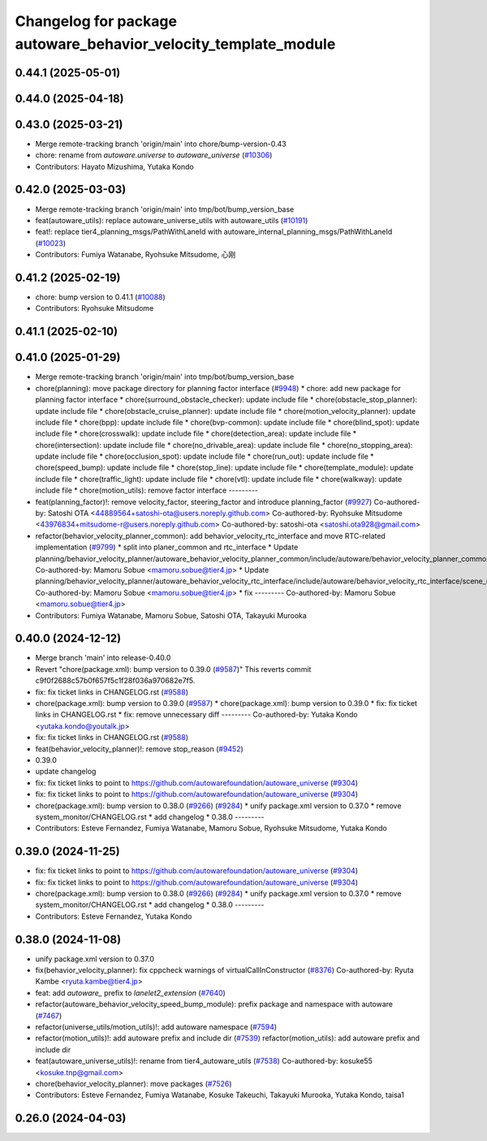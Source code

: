 ^^^^^^^^^^^^^^^^^^^^^^^^^^^^^^^^^^^^^^^^^^^^^^^^^^^^^^^^^^^^^^^^
Changelog for package autoware_behavior_velocity_template_module
^^^^^^^^^^^^^^^^^^^^^^^^^^^^^^^^^^^^^^^^^^^^^^^^^^^^^^^^^^^^^^^^

0.44.1 (2025-05-01)
-------------------

0.44.0 (2025-04-18)
-------------------

0.43.0 (2025-03-21)
-------------------
* Merge remote-tracking branch 'origin/main' into chore/bump-version-0.43
* chore: rename from `autoware.universe` to `autoware_universe` (`#10306 <https://github.com/autowarefoundation/autoware_universe/issues/10306>`_)
* Contributors: Hayato Mizushima, Yutaka Kondo

0.42.0 (2025-03-03)
-------------------
* Merge remote-tracking branch 'origin/main' into tmp/bot/bump_version_base
* feat(autoware_utils): replace autoware_universe_utils with autoware_utils  (`#10191 <https://github.com/autowarefoundation/autoware_universe/issues/10191>`_)
* feat!: replace tier4_planning_msgs/PathWithLaneId with autoware_internal_planning_msgs/PathWithLaneId (`#10023 <https://github.com/autowarefoundation/autoware_universe/issues/10023>`_)
* Contributors: Fumiya Watanabe, Ryohsuke Mitsudome, 心刚

0.41.2 (2025-02-19)
-------------------
* chore: bump version to 0.41.1 (`#10088 <https://github.com/autowarefoundation/autoware_universe/issues/10088>`_)
* Contributors: Ryohsuke Mitsudome

0.41.1 (2025-02-10)
-------------------

0.41.0 (2025-01-29)
-------------------
* Merge remote-tracking branch 'origin/main' into tmp/bot/bump_version_base
* chore(planning): move package directory for planning factor interface (`#9948 <https://github.com/autowarefoundation/autoware_universe/issues/9948>`_)
  * chore: add new package for planning factor interface
  * chore(surround_obstacle_checker): update include file
  * chore(obstacle_stop_planner): update include file
  * chore(obstacle_cruise_planner): update include file
  * chore(motion_velocity_planner): update include file
  * chore(bpp): update include file
  * chore(bvp-common): update include file
  * chore(blind_spot): update include file
  * chore(crosswalk): update include file
  * chore(detection_area): update include file
  * chore(intersection): update include file
  * chore(no_drivable_area): update include file
  * chore(no_stopping_area): update include file
  * chore(occlusion_spot): update include file
  * chore(run_out): update include file
  * chore(speed_bump): update include file
  * chore(stop_line): update include file
  * chore(template_module): update include file
  * chore(traffic_light): update include file
  * chore(vtl): update include file
  * chore(walkway): update include file
  * chore(motion_utils): remove factor interface
  ---------
* feat(planning_factor)!: remove velocity_factor, steering_factor and introduce planning_factor (`#9927 <https://github.com/autowarefoundation/autoware_universe/issues/9927>`_)
  Co-authored-by: Satoshi OTA <44889564+satoshi-ota@users.noreply.github.com>
  Co-authored-by: Ryohsuke Mitsudome <43976834+mitsudome-r@users.noreply.github.com>
  Co-authored-by: satoshi-ota <satoshi.ota928@gmail.com>
* refactor(behavior_velocity_planner_common): add behavior_velocity_rtc_interface and move RTC-related implementation (`#9799 <https://github.com/autowarefoundation/autoware_universe/issues/9799>`_)
  * split into planer_common and rtc_interface
  * Update planning/behavior_velocity_planner/autoware_behavior_velocity_planner_common/include/autoware/behavior_velocity_planner_common/scene_module_interface.hpp
  Co-authored-by: Mamoru Sobue <mamoru.sobue@tier4.jp>
  * Update planning/behavior_velocity_planner/autoware_behavior_velocity_rtc_interface/include/autoware/behavior_velocity_rtc_interface/scene_module_interface_with_rtc.hpp
  Co-authored-by: Mamoru Sobue <mamoru.sobue@tier4.jp>
  * fix
  ---------
  Co-authored-by: Mamoru Sobue <mamoru.sobue@tier4.jp>
* Contributors: Fumiya Watanabe, Mamoru Sobue, Satoshi OTA, Takayuki Murooka

0.40.0 (2024-12-12)
-------------------
* Merge branch 'main' into release-0.40.0
* Revert "chore(package.xml): bump version to 0.39.0 (`#9587 <https://github.com/autowarefoundation/autoware_universe/issues/9587>`_)"
  This reverts commit c9f0f2688c57b0f657f5c1f28f036a970682e7f5.
* fix: fix ticket links in CHANGELOG.rst (`#9588 <https://github.com/autowarefoundation/autoware_universe/issues/9588>`_)
* chore(package.xml): bump version to 0.39.0 (`#9587 <https://github.com/autowarefoundation/autoware_universe/issues/9587>`_)
  * chore(package.xml): bump version to 0.39.0
  * fix: fix ticket links in CHANGELOG.rst
  * fix: remove unnecessary diff
  ---------
  Co-authored-by: Yutaka Kondo <yutaka.kondo@youtalk.jp>
* fix: fix ticket links in CHANGELOG.rst (`#9588 <https://github.com/autowarefoundation/autoware_universe/issues/9588>`_)
* feat(behavior_velocity_planner)!: remove stop_reason (`#9452 <https://github.com/autowarefoundation/autoware_universe/issues/9452>`_)
* 0.39.0
* update changelog
* fix: fix ticket links to point to https://github.com/autowarefoundation/autoware_universe (`#9304 <https://github.com/autowarefoundation/autoware_universe/issues/9304>`_)
* fix: fix ticket links to point to https://github.com/autowarefoundation/autoware_universe (`#9304 <https://github.com/autowarefoundation/autoware_universe/issues/9304>`_)
* chore(package.xml): bump version to 0.38.0 (`#9266 <https://github.com/autowarefoundation/autoware_universe/issues/9266>`_) (`#9284 <https://github.com/autowarefoundation/autoware_universe/issues/9284>`_)
  * unify package.xml version to 0.37.0
  * remove system_monitor/CHANGELOG.rst
  * add changelog
  * 0.38.0
  ---------
* Contributors: Esteve Fernandez, Fumiya Watanabe, Mamoru Sobue, Ryohsuke Mitsudome, Yutaka Kondo

0.39.0 (2024-11-25)
-------------------
* fix: fix ticket links to point to https://github.com/autowarefoundation/autoware_universe (`#9304 <https://github.com/autowarefoundation/autoware_universe/issues/9304>`_)
* fix: fix ticket links to point to https://github.com/autowarefoundation/autoware_universe (`#9304 <https://github.com/autowarefoundation/autoware_universe/issues/9304>`_)
* chore(package.xml): bump version to 0.38.0 (`#9266 <https://github.com/autowarefoundation/autoware_universe/issues/9266>`_) (`#9284 <https://github.com/autowarefoundation/autoware_universe/issues/9284>`_)
  * unify package.xml version to 0.37.0
  * remove system_monitor/CHANGELOG.rst
  * add changelog
  * 0.38.0
  ---------
* Contributors: Esteve Fernandez, Yutaka Kondo

0.38.0 (2024-11-08)
-------------------
* unify package.xml version to 0.37.0
* fix(behavior_velocity_planner): fix cppcheck warnings of virtualCallInConstructor (`#8376 <https://github.com/autowarefoundation/autoware_universe/issues/8376>`_)
  Co-authored-by: Ryuta Kambe <ryuta.kambe@tier4.jp>
* feat: add `autoware\_` prefix to `lanelet2_extension` (`#7640 <https://github.com/autowarefoundation/autoware_universe/issues/7640>`_)
* refactor(autoware_behavior_velocity_speed_bump_module): prefix package and namespace with autoware (`#7467 <https://github.com/autowarefoundation/autoware_universe/issues/7467>`_)
* refactor(universe_utils/motion_utils)!: add autoware namespace (`#7594 <https://github.com/autowarefoundation/autoware_universe/issues/7594>`_)
* refactor(motion_utils)!: add autoware prefix and include dir (`#7539 <https://github.com/autowarefoundation/autoware_universe/issues/7539>`_)
  refactor(motion_utils): add autoware prefix and include dir
* feat(autoware_universe_utils)!: rename from tier4_autoware_utils (`#7538 <https://github.com/autowarefoundation/autoware_universe/issues/7538>`_)
  Co-authored-by: kosuke55 <kosuke.tnp@gmail.com>
* chore(behavior_velocity_planner): move packages (`#7526 <https://github.com/autowarefoundation/autoware_universe/issues/7526>`_)
* Contributors: Esteve Fernandez, Fumiya Watanabe, Kosuke Takeuchi, Takayuki Murooka, Yutaka Kondo, taisa1

0.26.0 (2024-04-03)
-------------------
